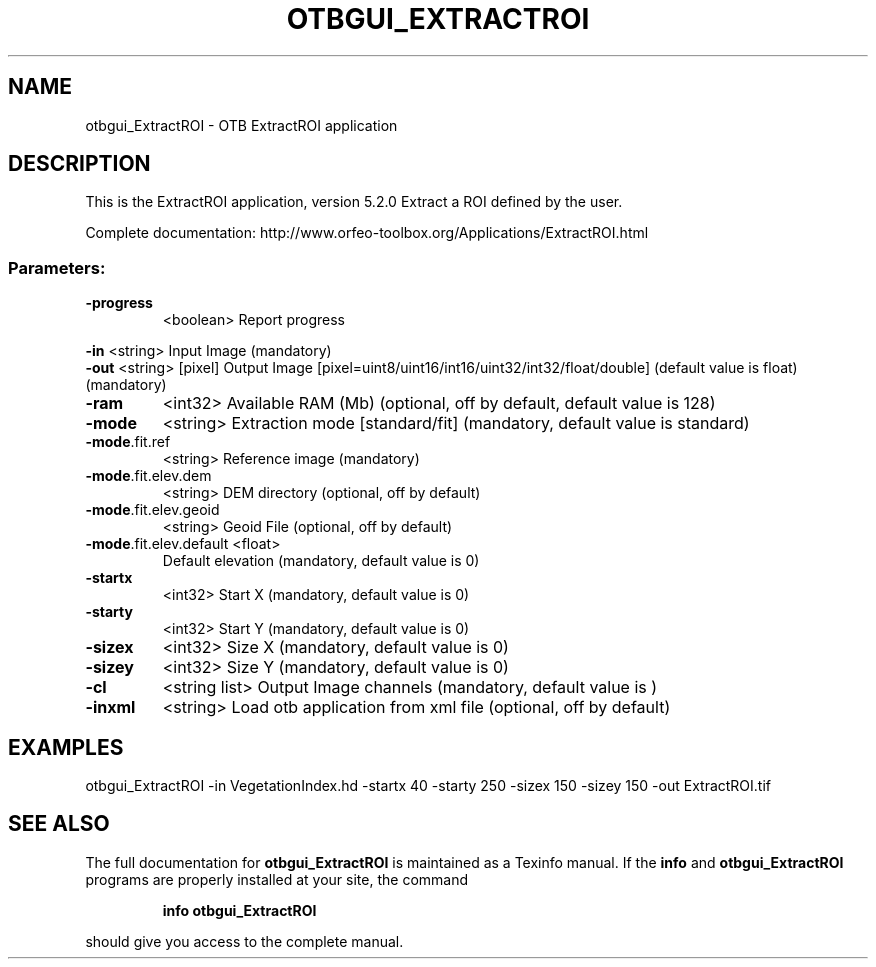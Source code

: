 .\" DO NOT MODIFY THIS FILE!  It was generated by help2man 1.46.4.
.TH OTBGUI_EXTRACTROI "1" "December 2015" "otbgui_ExtractROI 5.2.0" "User Commands"
.SH NAME
otbgui_ExtractROI \- OTB ExtractROI application
.SH DESCRIPTION
This is the ExtractROI application, version 5.2.0
Extract a ROI defined by the user.
.PP
Complete documentation: http://www.orfeo\-toolbox.org/Applications/ExtractROI.html
.SS "Parameters:"
.TP
\fB\-progress\fR
<boolean>        Report progress
.PP
 \fB\-in\fR                    <string>         Input Image  (mandatory)
 \fB\-out\fR                   <string> [pixel] Output Image  [pixel=uint8/uint16/int16/uint32/int32/float/double] (default value is float) (mandatory)
.TP
\fB\-ram\fR
<int32>          Available RAM (Mb)  (optional, off by default, default value is 128)
.TP
\fB\-mode\fR
<string>         Extraction mode [standard/fit] (mandatory, default value is standard)
.TP
\fB\-mode\fR.fit.ref
<string>         Reference image  (mandatory)
.TP
\fB\-mode\fR.fit.elev.dem
<string>         DEM directory  (optional, off by default)
.TP
\fB\-mode\fR.fit.elev.geoid
<string>         Geoid File  (optional, off by default)
.TP
\fB\-mode\fR.fit.elev.default <float>
Default elevation  (mandatory, default value is 0)
.TP
\fB\-startx\fR
<int32>          Start X  (mandatory, default value is 0)
.TP
\fB\-starty\fR
<int32>          Start Y  (mandatory, default value is 0)
.TP
\fB\-sizex\fR
<int32>          Size X  (mandatory, default value is 0)
.TP
\fB\-sizey\fR
<int32>          Size Y  (mandatory, default value is 0)
.TP
\fB\-cl\fR
<string list>    Output Image channels  (mandatory, default value is )
.TP
\fB\-inxml\fR
<string>         Load otb application from xml file  (optional, off by default)
.SH EXAMPLES
otbgui_ExtractROI \-in VegetationIndex.hd \-startx 40 \-starty 250 \-sizex 150 \-sizey 150 \-out ExtractROI.tif
.SH "SEE ALSO"
The full documentation for
.B otbgui_ExtractROI
is maintained as a Texinfo manual.  If the
.B info
and
.B otbgui_ExtractROI
programs are properly installed at your site, the command
.IP
.B info otbgui_ExtractROI
.PP
should give you access to the complete manual.
